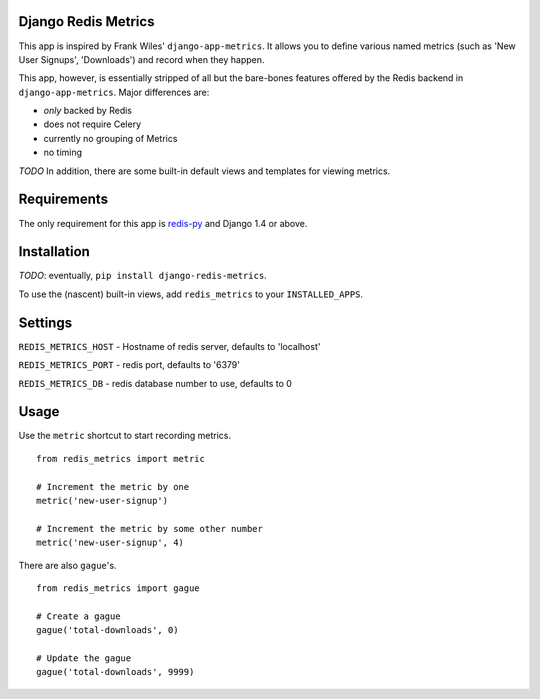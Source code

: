 Django Redis Metrics
====================

This app is inspired by Frank Wiles' ``django-app-metrics``. It allows you to
define various named metrics (such as 'New User Signups', 'Downloads') and
record when they happen.

This app, however, is essentially stripped of all but the bare-bones features
offered by the Redis backend in ``django-app-metrics``. Major differences are:

* *only* backed by Redis
* does not require Celery
* currently no grouping of Metrics
* no timing

*TODO* In addition, there are some built-in default views and templates for viewing
metrics.


Requirements
============

The only requirement for this app is `redis-py`_ and Django 1.4 or above.

.. _`redis-py`: https://github.com/andymccurdy/redis-py


Installation
============

*TODO*: eventually, ``pip install django-redis-metrics``.

To use the (nascent) built-in views, add ``redis_metrics`` to your ``INSTALLED_APPS``.


Settings
========

``REDIS_METRICS_HOST`` - Hostname of redis server, defaults to 'localhost'

``REDIS_METRICS_PORT`` - redis port, defaults to '6379'

``REDIS_METRICS_DB`` - redis database number to use, defaults to 0


Usage
=====

Use the ``metric`` shortcut to start recording metrics.

::

  from redis_metrics import metric

  # Increment the metric by one
  metric('new-user-signup')

  # Increment the metric by some other number
  metric('new-user-signup', 4)

There are also ``gague``'s.

::

  from redis_metrics import gague

  # Create a gague
  gague('total-downloads', 0)

  # Update the gague
  gague('total-downloads', 9999)
